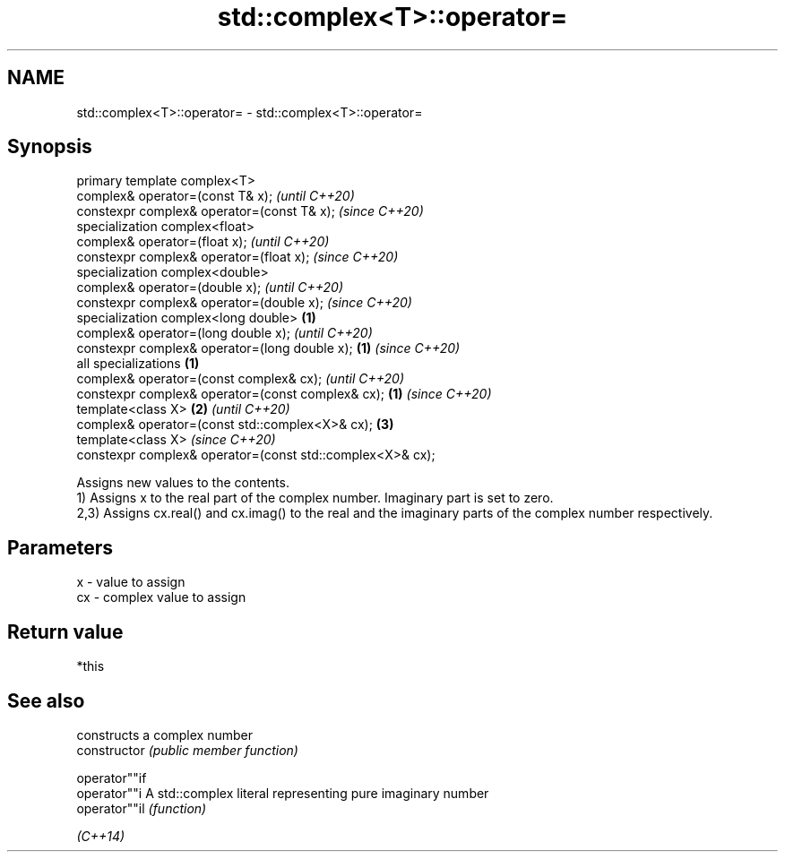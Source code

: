 .TH std::complex<T>::operator= 3 "2020.03.24" "http://cppreference.com" "C++ Standard Libary"
.SH NAME
std::complex<T>::operator= \- std::complex<T>::operator=

.SH Synopsis

  primary template complex<T>
  complex& operator=(const T& x);                                  \fI(until C++20)\fP
  constexpr complex& operator=(const T& x);                        \fI(since C++20)\fP
  specialization complex<float>
  complex& operator=(float x);                                                   \fI(until C++20)\fP
  constexpr complex& operator=(float x);                                         \fI(since C++20)\fP
  specialization complex<double>
  complex& operator=(double x);                                                                \fI(until C++20)\fP
  constexpr complex& operator=(double x);                                                      \fI(since C++20)\fP
  specialization complex<long double>                      \fB(1)\fP
  complex& operator=(long double x);                                                                         \fI(until C++20)\fP
  constexpr complex& operator=(long double x);                 \fB(1)\fP                                           \fI(since C++20)\fP
  all specializations                                              \fB(1)\fP
  complex& operator=(const complex& cx);                                                                                   \fI(until C++20)\fP
  constexpr complex& operator=(const complex& cx);                               \fB(1)\fP                                       \fI(since C++20)\fP
  template<class X>                                                                            \fB(2)\fP                                       \fI(until C++20)\fP
  complex& operator=(const std::complex<X>& cx);                                                             \fB(3)\fP
  template<class X>                                                                                                                      \fI(since C++20)\fP
  constexpr complex& operator=(const std::complex<X>& cx);

  Assigns new values to the contents.
  1) Assigns x to the real part of the complex number. Imaginary part is set to zero.
  2,3) Assigns cx.real() and cx.imag() to the real and the imaginary parts of the complex number respectively.

.SH Parameters


  x  - value to assign
  cx - complex value to assign


.SH Return value

  *this

.SH See also


                constructs a complex number
  constructor   \fI(public member function)\fP

  operator""if
  operator""i   A std::complex literal representing pure imaginary number
  operator""il  \fI(function)\fP

  \fI(C++14)\fP




